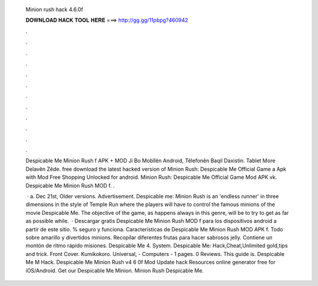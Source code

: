   Minion rush hack 4.6.0f
  
  
  
  𝐃𝐎𝐖𝐍𝐋𝐎𝐀𝐃 𝐇𝐀𝐂𝐊 𝐓𝐎𝐎𝐋 𝐇𝐄𝐑𝐄 ===> http://gg.gg/11pbpg?460942
  
  
  
  .
  
  
  
  .
  
  
  
  .
  
  
  
  .
  
  
  
  .
  
  
  
  .
  
  
  
  .
  
  
  
  .
  
  
  
  .
  
  
  
  .
  
  
  
  .
  
  
  
  .
  
  Despicable Me Minion Rush f APK + MOD Ji Bo Mobîlên Android, Têlefonên Baqil Daxistin. Tablet More Delavên Zêde. free download the latest hacked version of Minion Rush: Despicable Me Official Game a Apk with Mod Free Shopping Unlocked for android. Minion Rush: Despicable Me Official Game Mod APK vk. Despicable Me Minion Rush MOD f. .
  
   · a. Dec 21st, Older versions. Advertisement. Despicable me: Minion Rush is an 'endless runner' in three dimensions in the style of Temple Run where the players will have to control the famous minions of the movie Despicable Me. The objective of the game, as happens always in this genre, will be to try to get as far as possible while.  · Descargar gratis Despicable Me Minion Rush MOD f para los dispositivos android a partir de este sitio. % seguro y funciona. Características de Despicable Me Minion Rush MOD APK f. Todo sobre amarillo y divertidos minions. Recopilar diferentes frutas para hacer sabrosos jelly. Contiene un montón de ritmo rápido misiones. Despicable Me 4. System. Despicable Me: Hack,Cheat,Unlimited gold,tips and trick. Front Cover. Kumikokoro. Universal, - Computers - 1 pages. 0 Reviews. This guide is. Despicable Me M Hack. Despicable Me Minion Rush v4 6 0f Mod Update hack Resources online generator free for iOS/Android. Get our Despicable Me Minion. Minion Rush Despicable Me.
